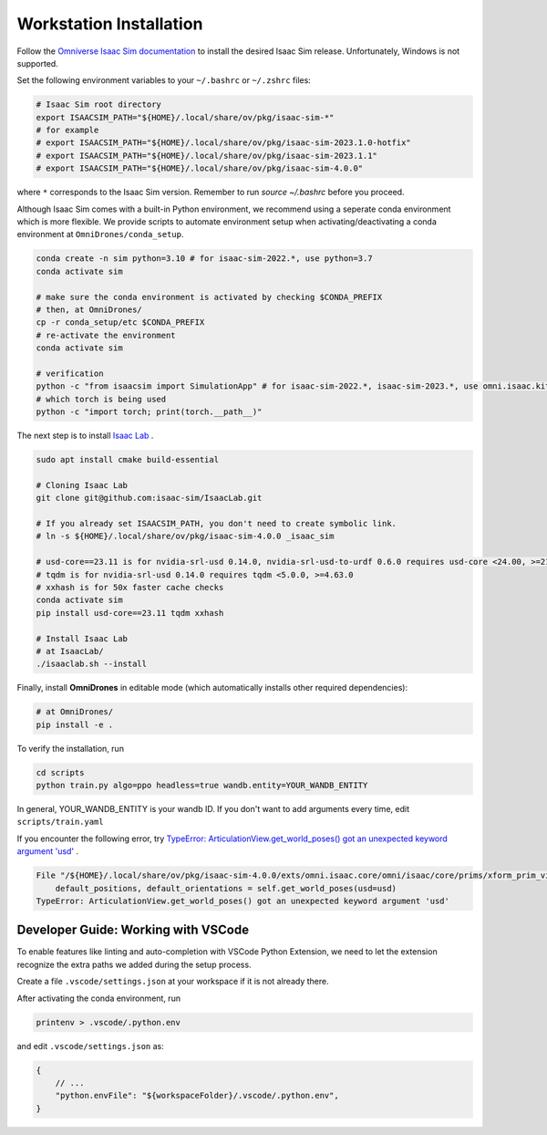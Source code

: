 Workstation Installation
========================

Follow the `Omniverse Isaac Sim documentation <https://docs.omniverse.nvidia.com/app_isaacsim/app_isaacsim/install_workstation.html>`_ to install the desired Isaac Sim release.
Unfortunately, Windows is not supported.

Set the following environment variables to your ``~/.bashrc`` or ``~/.zshrc`` files:

.. code-block:: bash

    # Isaac Sim root directory
    export ISAACSIM_PATH="${HOME}/.local/share/ov/pkg/isaac-sim-*"
    # for example
    # export ISAACSIM_PATH="${HOME}/.local/share/ov/pkg/isaac-sim-2023.1.0-hotfix"
    # export ISAACSIM_PATH="${HOME}/.local/share/ov/pkg/isaac-sim-2023.1.1"
    # export ISAACSIM_PATH="${HOME}/.local/share/ov/pkg/isaac-sim-4.0.0"

where ``*`` corresponds to the Isaac Sim version. Remember to run `source ~/.bashrc` before you proceed.

Although Isaac Sim comes with a built-in Python environment, we recommend using a seperate conda environment which is more flexible. We provide scripts to automate environment setup when activating/deactivating a conda environment at ``OmniDrones/conda_setup``.

.. seealso::

    `Managing Conda Environments <https://conda.io/projects/conda/en/latest/user-guide/tasks/manage-environments.html#macos-and-linux>`_ .

.. code-block:: bash

    conda create -n sim python=3.10 # for isaac-sim-2022.*, use python=3.7
    conda activate sim

    # make sure the conda environment is activated by checking $CONDA_PREFIX
    # then, at OmniDrones/
    cp -r conda_setup/etc $CONDA_PREFIX
    # re-activate the environment
    conda activate sim

    # verification
    python -c "from isaacsim import SimulationApp" # for isaac-sim-2022.*, isaac-sim-2023.*, use omni.isaac.kit instead of isaacsim
    # which torch is being used
    python -c "import torch; print(torch.__path__)"

The next step is to install `Isaac Lab <https://github.com/isaac-sim/IsaacLab>`_ .

.. code-block:: bash

    sudo apt install cmake build-essential

    # Cloning Isaac Lab
    git clone git@github.com:isaac-sim/IsaacLab.git

    # If you already set ISAACSIM_PATH, you don't need to create symbolic link.
    # ln -s ${HOME}/.local/share/ov/pkg/isaac-sim-4.0.0 _isaac_sim

    # usd-core==23.11 is for nvidia-srl-usd 0.14.0, nvidia-srl-usd-to-urdf 0.6.0 requires usd-core <24.00, >=21.11
    # tqdm is for nvidia-srl-usd 0.14.0 requires tqdm <5.0.0, >=4.63.0
    # xxhash is for 50x faster cache checks
    conda activate sim
    pip install usd-core==23.11 tqdm xxhash

    # Install Isaac Lab
    # at IsaacLab/
    ./isaaclab.sh --install

Finally, install **OmniDrones** in editable mode (which automatically installs other
required dependencies):

.. code-block:: bash

    # at OmniDrones/
    pip install -e .

To verify the installation, run

.. code-block:: bash

    cd scripts
    python train.py algo=ppo headless=true wandb.entity=YOUR_WANDB_ENTITY

In general, YOUR_WANDB_ENTITY is your wandb ID.
If you don't want to add arguments every time, edit ``scripts/train.yaml``

If you encounter the following error,
try `TypeError: ArticulationView.get_world_poses() got an unexpected keyword argument 'usd' <troubleshooting.html#typeerror-articulationview-get-world-poses-got-an-unexpected-keyword-argument-usd>`_ .

.. code-block:: bash

    File "/${HOME}/.local/share/ov/pkg/isaac-sim-4.0.0/exts/omni.isaac.core/omni/isaac/core/prims/xform_prim_view.py", line 192, in __init__
        default_positions, default_orientations = self.get_world_poses(usd=usd)
    TypeError: ArticulationView.get_world_poses() got an unexpected keyword argument 'usd'

Developer Guide: Working with VSCode
------------------------------------

To enable features like linting and auto-completion with VSCode Python Extension, we need to let the extension recognize the extra paths we added during the setup process.

Create a file ``.vscode/settings.json`` at your workspace if it is not already there.

After activating the conda environment, run

.. code:: console

    printenv > .vscode/.python.env

and edit ``.vscode/settings.json`` as:

.. code:: json

    {
        // ...
        "python.envFile": "${workspaceFolder}/.vscode/.python.env",
    }
